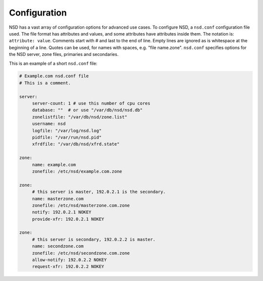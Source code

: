 .. _doc_nsd_configuration:

Configuration
-------------

NSD has a vast array of configuration options for advanced use cases. To
configure NSD, a ``nsd.conf`` configuration file used. The file format has
attributes and values, and some attributes have attributes inside them.  The
notation is: ``attribute: value``. Comments  start with # and last to the end of
line. Empty lines are ignored as is whitespace at the beginning of a line.
Quotes can be used, for names with spaces, e.g. "file name.zone". ``nsd.conf``
specifies  options for the NSD server, zone files, primaries and secondaries.

This is an example of a short ``nsd.conf`` file:

.. code:: bash

       # Example.com nsd.conf file
       # This is a comment.

       server:
            server-count: 1 # use this number of cpu cores
            database: ""  # or use "/var/db/nsd/nsd.db"
            zonelistfile: "/var/db/nsd/zone.list"
            username: nsd
            logfile: "/var/log/nsd.log"
            pidfile: "/var/run/nsd.pid"
            xfrdfile: "/var/db/nsd/xfrd.state"

       zone:
            name: example.com
            zonefile: /etc/nsd/example.com.zone

       zone:
            # this server is master, 192.0.2.1 is the secondary.
            name: masterzone.com
            zonefile: /etc/nsd/masterzone.com.zone
            notify: 192.0.2.1 NOKEY
            provide-xfr: 192.0.2.1 NOKEY

       zone:
            # this server is secondary, 192.0.2.2 is master.
            name: secondzone.com
            zonefile: /etc/nsd/secondzone.com.zone
            allow-notify: 192.0.2.2 NOKEY
            request-xfr: 192.0.2.2 NOKEY